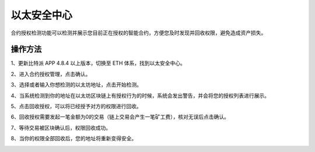 以太安全中心
===================

合约授权检测功能可以检测并展示您目前正在授权的智能合约，方便您及时发现并回收权限，避免造成资产损失。

操作方法
-----------

1、更新比特派 APP 4.8.4 以上版本，切换至 ETH 体系，找到以太安全中心。


.. image:: ../img/approved_zone1.jpg
    :width: 320px
    :height: 690px
    :scale: 100%
    :align: center


2、进入合约授权管理，点击确认。

.. image:: ../img/approved_zone2.jpg
    :width: 320px
    :height: 690px
    :scale: 100%
    :align: center

3、选择或者输入你想检测的以太坊地址，点击开始检测。

.. image:: ../img/approved_zone3.jpg
    :width: 320px
    :height: 690px
    :scale: 100%
    :align: center


4、当系统检测到你的地址在以太坊区块链上有授权行为的时候，系统会发出警告，并会将您的授权列表进行展示。

.. image:: ../img/approved_zone4.jpg
    :width: 320px
    :height: 690px
    :scale: 100%
    :align: center


5、点击回收授权，可以将已经授予对方的权限进行回收。

.. image:: ../img/approved_zone5.jpg
    :width: 320px
    :height: 690px
    :scale: 100%
    :align: center


6、回收授权需要发起一笔金额为0的交易（链上交易会产生一笔矿工费），核对无误后点击确认。

.. image:: ../img/approved_zone6.jpg
    :width: 320px
    :height: 690px
    :scale: 100%
    :align: center


7、等待交易被区块确认后，权限回收成功。

.. image:: ../img/approved_zone7.jpg
    :width: 320px
    :height: 690px
    :scale: 100%
    :align: center


8、当你的权限全部回收后，您的地址将重新变得安全。

.. image:: ../img/approved_zone8.jpg
    :width: 320px
    :height: 690px
    :scale: 100%
    :align: center

